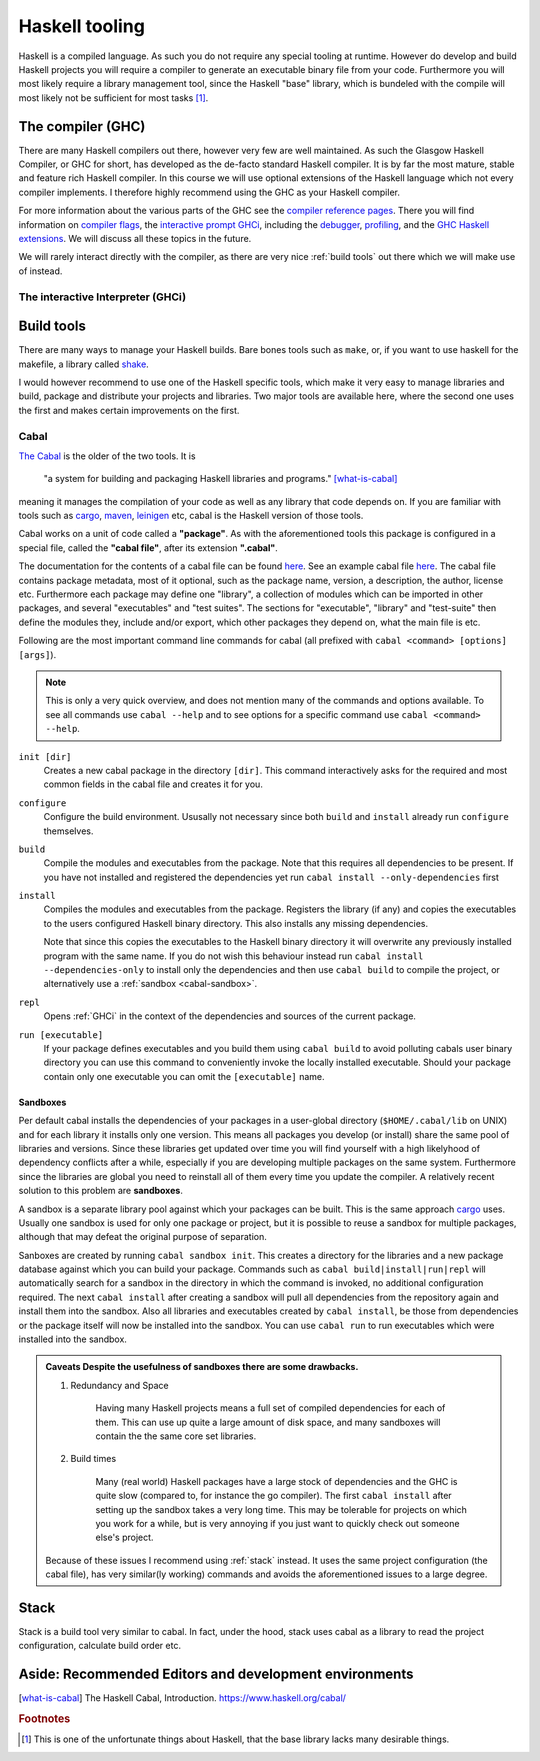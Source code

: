 Haskell tooling
===============

Haskell is a compiled language. 
As such you do not require any special tooling at runtime.
However do develop and build Haskell projects you will require a compiler to generate an executable binary file from your code.
Furthermore you will most likely require a library management tool, since the Haskell "base" library, which is bundeled with the compile will most likely not be sufficient for most tasks [#base-sucks]_.

.. _GHC:

The compiler (GHC)
------------------

There are many Haskell compilers out there, however very few are well maintained.
As such the Glasgow Haskell Compiler, or GHC for short, has developed as the de-facto standard Haskell compiler.
It is by far the most mature, stable and feature rich Haskell compiler.
In this course we will use optional extensions of the Haskell language which not every compiler implements.
I therefore highly recommend using the GHC as your Haskell compiler.

For more information about the various parts of the GHC see the `compiler reference pages <https://downloads.haskell.org/~ghc/latest/docs/html/users_guide/>`__.
There you will find information on `compiler flags <https://downloads.haskell.org/~ghc/latest/docs/html/users_guide/flags.html>`__, the `interactive prompt GHCi <https://downloads.haskell.org/~ghc/latest/docs/html/users_guide/ghci.html>`__, including the `debugger <https://downloads.haskell.org/~ghc/latest/docs/html/users_guide/ghci.html#the-ghci-debugger>`__, `profiling <https://downloads.haskell.org/~ghc/latest/docs/html/users_guide/profiling.html>`__, and the `GHC Haskell extensions <https://downloads.haskell.org/~ghc/latest/docs/html/users_guide/glasgow_exts.html#syntactic-extensions>`__.
We will discuss all these topics in the future.

We will rarely interact directly with the compiler, as there are very nice :ref:`build tools` out there which we will make use of instead.

.. _GHCi:

The interactive Interpreter (GHCi)
^^^^^^^^^^^^^^^^^^^^^^^^^^^^^^^^^^

.. _build tools:

Build tools
-----------

There are many ways to manage your Haskell builds.
Bare bones tools such as ``make``, or, if you want to use haskell for the makefile, a library called `shake <https://hackage.haskell.org/package/shake>`__.

I would however recommend to use one of the Haskell specific tools, which make it very easy to manage libraries and build, package and distribute your projects and libraries.
Two major tools are available here, where the second one uses the first and makes certain improvements on the first.

.. _cabal-tool:

Cabal
^^^^^

`The Cabal <cabal>`_ is the older of the two tools.
It is 

    "a system for building and packaging Haskell libraries and programs." 
    [what-is-cabal]_

meaning it manages the compilation of your code as well as any library that code depends on.
If you are familiar with tools such as `cargo`_, `maven`_, `leinigen`_ etc, cabal is the Haskell version of those tools.

Cabal works on a unit of code called a **"package"**.
As with the aforementioned tools this package is configured in a special file, called the **"cabal file"**, after its extension **".cabal"**.

The documentation for the contents of a cabal file can be found `here <https://www.haskell.org/cabal/users-guide/developing-packages.html#package-descriptions>`__.
See an example cabal file `here <https://github.com/JustusAdam/marvin/blob/master/marvin.cabal>`__.
The cabal file contains package metadata, most of it optional, such as the package name, version, a description, the author, license etc.
Furthermore each package may define one "library", a collection of modules which can be imported in other packages, and several "executables" and "test suites".
The sections for "executable", "library" and "test-suite" then define the modules they, include and/or export, which other packages they depend on, what the main file is etc.

Following are the most important command line commands for cabal (all prefixed with ``cabal <command> [options] [args]``).

.. note:: 
    This is only a very quick overview, and does not mention many of the commands and options available. 
    To see all commands use ``cabal --help`` and to see options for a specific command use ``cabal <command> --help``.


``init [dir]``
    Creates a new cabal package in the directory ``[dir]``.
    This command interactively asks for the required and most common fields in the cabal file and creates it for you.

``configure``
    Configure the build environment. 
    Ususally not necessary since both ``build`` and ``install`` already run ``configure`` themselves.

``build``
    Compile the modules and executables from the package. 
    Note that this requires all dependencies to be present.
    If you have not installed and registered the dependencies yet run ``cabal install --only-dependencies`` first

``install``
    Compiles the modules and executables from the package.
    Registers the library (if any) and copies the executables to the users configured Haskell binary directory.
    This also installs any missing dependencies.

    Note that since this copies the executables to the Haskell binary directory it will overwrite any previously installed program with the same name.
    If you do not wish this behaviour instead run ``cabal install --dependencies-only`` to install only the dependencies and then use ``cabal build`` to compile the project, or alternatively use a :ref:`sandbox <cabal-sandbox>`.

``repl``
    Opens :ref:`GHCi` in the context of the dependencies and sources of the current package.

``run [executable]``
    If your package defines executables and you build them using ``cabal build`` to avoid polluting cabals user binary directory you can use this command to conveniently invoke the locally installed executable.
    Should your package contain only one executable you can omit the ``[executable]`` name.

.. _cabal-sandbox:

Sandboxes
"""""""""

Per default cabal installs the dependencies of your packages in a user-global directory (``$HOME/.cabal/lib`` on UNIX) and for each library it installs only one version.
This means all packages you develop (or install) share the same pool of libraries and versions.
Since these libraries get updated over time you will find yourself with a high likelyhood of dependency conflicts after a while, especially if you are developing multiple packages on the same system.
Furthermore since the libraries are global you need to reinstall all of them every time you update the compiler.
A relatively recent solution to this problem are **sandboxes**.

A sandbox is a separate library pool against which your packages can be built.
This is the same approach `cargo`_ uses.
Usually one sandbox is used for only one package or project, but it is possible to reuse a sandbox for multiple packages, although that may defeat the original purpose of separation.

Sanboxes are created by running ``cabal sandbox init``. 
This creates a directory for the libraries and a new package database against which you can build your package.
Commands such as ``cabal build|install|run|repl`` will automatically search for a sandbox in the directory in which the command is invoked, no additional configuration required.
The next ``cabal install`` after creating a sandbox will pull all dependencies from the repository again and install them into the sandbox.
Also all libraries and executables created by ``cabal install``, be those from dependencies or the package itself will now be installed into the sandbox.
You can use ``cabal run`` to run executables which were installed into the sandbox.

.. admonition:: Caveats
    Despite the usefulness of sandboxes there are some drawbacks.

    #. Redundancy and Space

        Having many Haskell projects means a full set of compiled dependencies for each of them.
        This can use up quite a large amount of disk space, and many sandboxes will contain the the same core set libraries.
    
    #. Build times

        Many (real world) Haskell packages have a large stock of dependencies and the GHC is quite slow (compared to, for instance the go compiler).
        The first ``cabal install`` after setting up the sandbox takes a very long time.
        This may be tolerable for projects on which you work for a while, but is very annoying if you just want to quickly check out someone else's project.
    
    Because of these issues I recommend using :ref:`stack` instead.
    It uses the same project configuration (the cabal file), has very similar(ly working) commands and avoids the aforementioned issues to a large degree.


.. _stack:

Stack
-----

Stack is a build tool very similar to cabal.
In fact, under the hood, stack uses cabal as a library to read the project configuration, calculate build order etc.


Aside: Recommended Editors and development environments
-------------------------------------------------------



.. [what-is-cabal] The Haskell Cabal, Introduction. https://www.haskell.org/cabal/
.. _cabal: https://www.haskell.org/cabal/
.. _cargo: https://doc.rust-lang.org/1.5.0/book/hello-cargo.html 
.. _maven: https://maven.apache.org/
.. _leinigen: https://leiningen.org/


.. rubric:: Footnotes

.. [#base-sucks] This is one of the unfortunate things about Haskell, that the base library lacks many desirable things.
